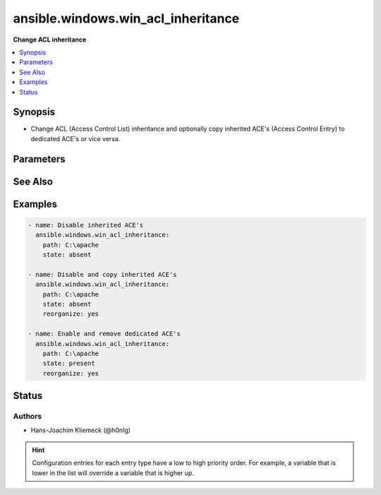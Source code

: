 .. _ansible.windows.win_acl_inheritance_module:


***********************************
ansible.windows.win_acl_inheritance
***********************************

**Change ACL inheritance**



.. contents::
   :local:
   :depth: 1


Synopsis
--------
- Change ACL (Access Control List) inheritance and optionally copy inherited ACE's (Access Control Entry) to dedicated ACE's or vice versa.




Parameters
----------

.. raw:: html

    <table  border=0 cellpadding=0 class="documentation-table">
        <tr>
            <th colspan="1">Parameter</th>
            <th>Choices/<font color="blue">Defaults</font></th>
                        <th width="100%">Comments</th>
        </tr>
                    <tr>
                                                                <td colspan="1">
                    <div class="ansibleOptionAnchor" id="parameter-"></div>
                    <b>path</b>
                    <a class="ansibleOptionLink" href="#parameter-" title="Permalink to this option"></a>
                    <div style="font-size: small">
                        <span style="color: purple">path</span>
                                                 / <span style="color: red">required</span>                    </div>
                                    </td>
                                <td>
                                                                                                                                                            </td>
                                                                <td>
                                            <div>Path to be used for changing inheritance</div>
                                                        </td>
            </tr>
                                <tr>
                                                                <td colspan="1">
                    <div class="ansibleOptionAnchor" id="parameter-"></div>
                    <b>reorganize</b>
                    <a class="ansibleOptionLink" href="#parameter-" title="Permalink to this option"></a>
                    <div style="font-size: small">
                        <span style="color: purple">boolean</span>
                                                                    </div>
                                    </td>
                                <td>
                                                                                                                                                                                                                    <ul style="margin: 0; padding: 0"><b>Choices:</b>
                                                                                                                                                                <li><div style="color: blue"><b>no</b>&nbsp;&larr;</div></li>
                                                                                                                                                                                                <li>yes</li>
                                                                                    </ul>
                                                                            </td>
                                                                <td>
                                            <div>For P(state) = <em>absent</em>, indicates if the inherited ACE&#x27;s should be copied from the parent directory. This is necessary (in combination with removal) for a simple ACL instead of using multiple ACE deny entries.</div>
                                            <div>For P(state) = <em>present</em>, indicates if the inherited ACE&#x27;s should be deduplicated compared to the parent directory. This removes complexity of the ACL structure.</div>
                                                        </td>
            </tr>
                                <tr>
                                                                <td colspan="1">
                    <div class="ansibleOptionAnchor" id="parameter-"></div>
                    <b>state</b>
                    <a class="ansibleOptionLink" href="#parameter-" title="Permalink to this option"></a>
                    <div style="font-size: small">
                        <span style="color: purple">string</span>
                                                                    </div>
                                    </td>
                                <td>
                                                                                                                            <ul style="margin: 0; padding: 0"><b>Choices:</b>
                                                                                                                                                                <li><div style="color: blue"><b>absent</b>&nbsp;&larr;</div></li>
                                                                                                                                                                                                <li>present</li>
                                                                                    </ul>
                                                                            </td>
                                                                <td>
                                            <div>Specify whether to enable <em>present</em> or disable <em>absent</em> ACL inheritance.</div>
                                                        </td>
            </tr>
                        </table>
    <br/>



See Also
--------

.. seealso::

   :ref:`ansible.windows.win_acl_module`
      The official documentation on the **ansible.windows.win_acl** module.
   :ref:`ansible.windows.win_file_module`
      The official documentation on the **ansible.windows.win_file** module.
   :ref:`ansible.windows.win_stat_module`
      The official documentation on the **ansible.windows.win_stat** module.


Examples
--------

.. code-block:: yaml+jinja

    
    - name: Disable inherited ACE's
      ansible.windows.win_acl_inheritance:
        path: C:\apache
        state: absent

    - name: Disable and copy inherited ACE's
      ansible.windows.win_acl_inheritance:
        path: C:\apache
        state: absent
        reorganize: yes

    - name: Enable and remove dedicated ACE's
      ansible.windows.win_acl_inheritance:
        path: C:\apache
        state: present
        reorganize: yes





Status
------


Authors
~~~~~~~

- Hans-Joachim Kliemeck (@h0nIg)


.. hint::
    Configuration entries for each entry type have a low to high priority order. For example, a variable that is lower in the list will override a variable that is higher up.
